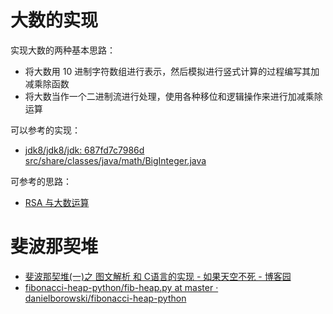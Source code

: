 * 大数的实现
  实现大数的两种基本思路：
  + 将大数用 10 进制字符数组进行表示，然后模拟进行竖式计算的过程编写其加减乘除函数
  + 将大数当作一个二进制流进行处理，使用各种移位和逻辑操作来进行加减乘除运算

  可以参考的实现：
  + [[http://hg.openjdk.java.net/jdk8/jdk8/jdk/file/687fd7c7986d/src/share/classes/java/math/BigInteger.java][jdk8/jdk8/jdk: 687fd7c7986d src/share/classes/java/math/BigInteger.java]]
    
  可参考的思路：
  + [[https://www.pediy.com/kssd/pediy05/pediy50664.htm][RSA 与大数运算]]

* 斐波那契堆
  + [[https://www.cnblogs.com/skywang12345/p/3659060.html][斐波那契堆(一)之 图文解析 和 C语言的实现 - 如果天空不死 - 博客园]]
  + [[https://github.com/danielborowski/fibonacci-heap-python/blob/master/fib-heap.py][fibonacci-heap-python/fib-heap.py at master · danielborowski/fibonacci-heap-python]]


